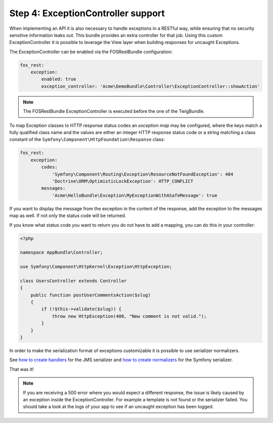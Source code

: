 Step 4: ExceptionController support
===================================

When implementing an API it is also necessary to handle exceptions in a RESTful
way, while ensuring that no security sensitive information leaks out. This
bundle provides an extra controller for that job. Using this custom
ExceptionController it is possible to leverage the View layer when building
responses for uncaught Exceptions.

The ExceptionController can be enabled via the FOSRestBundle
configuration:

.. code-block:: yaml

    fos_rest:
        exception:
            enabled: true
            exception_controller: 'Acme\DemoBundle\Controller\ExceptionController::showAction'

.. note::

    The FOSRestBundle ExceptionController is executed before the one of the TwigBundle.

To map Exception classes to HTTP response status codes an *exception map* may
be configured, where the keys match a fully qualified class name and the values
are either an integer HTTP response status code or a string matching a class
constant of the ``Symfony\Component\HttpFoundation\Response`` class:

.. code-block:: yaml

    fos_rest:
        exception:
            codes:
                'Symfony\Component\Routing\Exception\ResourceNotFoundException': 404
                'Doctrine\ORM\OptimisticLockException': HTTP_CONFLICT
            messages:
                'Acme\HelloBundle\Exception\MyExceptionWithASafeMessage': true

If you want to display the message from the exception in the content of the
response, add the exception to the messages map as well. If not only the status
code will be returned.

If you know what status code you want to return you do not have to add a
mapping, you can do this in your controller:

.. code-block:: php

    <?php

    namespace AppBundle\Controller;

    use Symfony\Component\HttpKernel\Exception\HttpException;

    class UsersController extends Controller
    {
        public function postUserCommentsAction($slug)
        {
            if (!$this->validate($slug)) {
                throw new HttpException(400, "New comment is not valid.");
            }
        }
    }

In order to make the serialization format of exceptions customizable it is possible to
use serializer normalizers.

See `how to create handlers`_ for the JMS serializer and `how to create normalizers`_ for the Symfony serializer.

That was it!

.. note::

    If you are receiving a 500 error where you would expect a different response, the issue
    is likely caused by an exception inside the ExceptionController. For example a template
    is not found or the serializer failed. You should take a look at the logs of your app to see if an uncaught exception has been logged.

.. _`how to create handlers`: http://jmsyst.com/libs/serializer/master/handlers
.. _`how to create normalizers`: http://thomas.jarrand.fr/blog/serialization/
